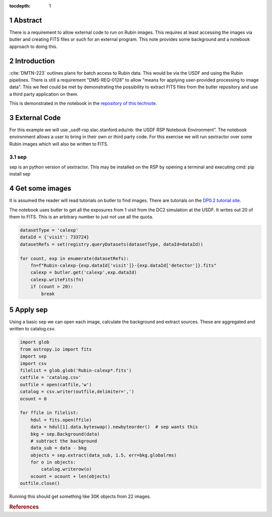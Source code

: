 :tocdepth: 1

.. sectnum::


Abstract
========

There is a requirement to allow external code to run on Rubin images. This requires at least accessing the images via butler and creating FITS files or such for an external program. This note provides some background and a notebook approach to doing this.

Introduction
============

:cite:`DMTN-223` outlines plans for batch access to Rubin data. 
This would be via the USDF and using the Rubin pipelines.
There is still  a requirement "DMS-REQ-0128" to allow "means for applying user-provided processing to image data". 
This we feel could be met by demonstrating the possibility to extract FITS files from the butler repository and use a third party application on them. 

This is demonstrated in the notebook in the `repository of this technote  <ExternalCode.ipynb>`_. 

External Code
=============
For this example we will use _usdf-rsp.slac.stanford.edu/nb: the USDF RSP Notebook Environment”.
The notebook environment allows a user to bring in their own or third party code. 
For this exercise we will run sextractor over some Rubin images which will also be written to FITS. 


sep
---
sep is an python version of sextractor. 
This may be installed on the RSP by opening a terminal and executing
cmd:
pip install sep



Get some images
=============== 
It is assumed the reader will read tutorials on butler to find images.
There are tutorials on the `DP0.2 tutorial site`_.

The notebook uses butler to get all the exposures from 1 visit from the DC2 simulation at the USDF.
It writes out 20 of them to FITS.
This is an arbitrary number to just not use all the quota. 

.. code-block:: python

    datasetType = 'calexp'
    dataId = {'visit': 733724}
    datasetRefs = set(registry.queryDatasets(datasetType, dataId=dataId))

    for count, exp in enumerate(datasetRefs):
        fn=f"Rubin-calexp-{exp.dataId['visit']}-{exp.dataId['detector']}.fits"
        calexp = butler.get('calexp',exp.dataId)
        calexp.writeFits(fn)
        if (count > 20):
            break


Apply sep
========= 
Using a basic sep  we can open each image, calculate the background and extract sources. 
These are aggregated and written to catalog.csv.


.. code-block:: python

	import glob
	from astropy.io import fits
	import sep
	import csv
	filelist = glob.glob('Rubin-calexp*.fits')
	catfile = 'catalog.csv'
	outfile = open(catfile,'w')
	catalog = csv.writer(outfile,delimiter=',')
	ocount = 0
		       
	for ffile in filelist:
	    hdul = fits.open(ffile)  
	    data = hdul[1].data.byteswap().newbyteorder()  # sep wants this 
	    bkg = sep.Background(data)
	    # subtract the background
	    data_sub = data - bkg
	    objects = sep.extract(data_sub, 1.5, err=bkg.globalrms)
	    for o in objects:
		catalog.writerow(o)
	    ocount = ocount + len(objects)
	outfile.close()

Running this should get something like 30K objects from 22 images.

.. _DP0.2 tutorial site: https://dp0-2.lsst.io/tutorials-examples/index.html

.. rubric:: References
.. bibliography:: local.bib lsstbib/books.bib lsstbib/lsst.bib lsstbib/lsst-dm.bib lsstbib/refs.bib lsstbib/refs_ads.bib
    :style: lsst_aa
